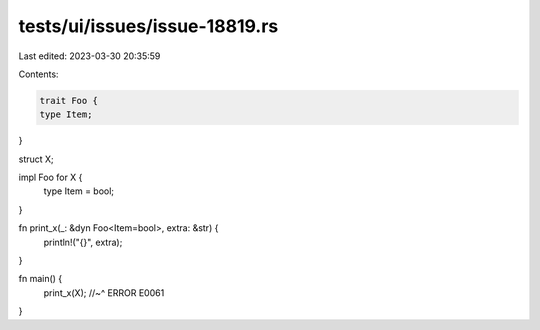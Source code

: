 tests/ui/issues/issue-18819.rs
==============================

Last edited: 2023-03-30 20:35:59

Contents:

.. code-block:: rs

    trait Foo {
    type Item;
}

struct X;

impl Foo for X {
    type Item = bool;
}

fn print_x(_: &dyn Foo<Item=bool>, extra: &str) {
    println!("{}", extra);
}

fn main() {
    print_x(X);
    //~^ ERROR E0061
}


